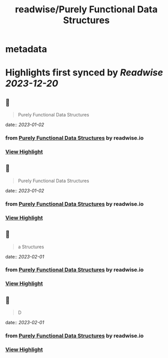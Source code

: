 :PROPERTIES:
:title: readwise/Purely Functional Data Structures
:END:


* metadata
:PROPERTIES:
:author: [[readwise.io]]
:full-title: "Purely Functional Data Structures"
:category: [[articles]]
:url: https://readwise.io/reader/document_raw_content/17342867
:image-url: https://readwise-assets.s3.amazonaws.com/static/images/article4.6bc1851654a0.png
:END:

* Highlights first synced by [[Readwise]] [[2023-12-20]]
** 📌
#+BEGIN_QUOTE
Purely Functional Data Structures 
#+END_QUOTE
    date:: [[2023-01-02]]
*** from _Purely Functional Data Structures_ by readwise.io
*** [[https://read.readwise.io/read/01gnq9pt10qsr0jk0sy41cvht1][View Highlight]]
** 📌
#+BEGIN_QUOTE
Purely Functional Data Structures 
#+END_QUOTE
    date:: [[2023-01-02]]
*** from _Purely Functional Data Structures_ by readwise.io
*** [[https://read.readwise.io/read/01gnq9q1ymc11vz666ze18p8cc][View Highlight]]
** 📌
#+BEGIN_QUOTE
a Structures 
#+END_QUOTE
    date:: [[2023-02-01]]
*** from _Purely Functional Data Structures_ by readwise.io
*** [[https://read.readwise.io/read/01gr5qyfn4z4884g4fce8p57xf][View Highlight]]
** 📌
#+BEGIN_QUOTE
D 
#+END_QUOTE
    date:: [[2023-02-01]]
*** from _Purely Functional Data Structures_ by readwise.io
*** [[https://read.readwise.io/read/01gr5qyh40gkn11vqty4frkaec][View Highlight]]